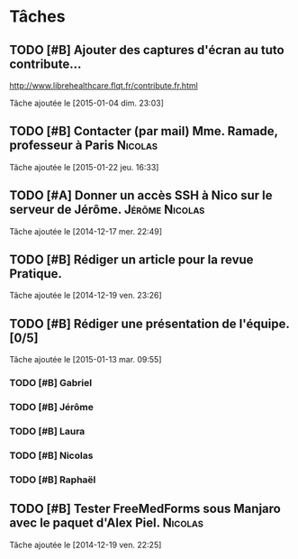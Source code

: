 * Tâches
** TODO [#B] Ajouter des captures d'écran au tuto contribute…
http://www.librehealthcare.flqt.fr/contribute.fr.html

  Tâche ajoutée le [2015-01-04 dim. 23:03]
** TODO [#B] Contacter (par mail) Mme. Ramade, professeur à Paris   :Nicolas:
  Tâche ajoutée le [2015-01-22 jeu. 16:33]
** TODO [#A] Donner un accès SSH à Nico sur le serveur de Jérôme. :Jérôme:Nicolas:
  Tâche ajoutée le [2014-12-17 mer. 22:49]
** TODO [#B] Rédiger un article pour la revue Pratique.
  Tâche ajoutée le [2014-12-19 ven. 23:26]
** TODO [#B] Rédiger une présentation de l'équipe. [0/5]
  Tâche ajoutée le [2015-01-13 mar. 09:55]

*** TODO [#B] Gabriel
*** TODO [#B] Jérôme
*** TODO [#B] Laura
*** TODO [#B] Nicolas
*** TODO [#B] Raphaël
** TODO [#B] Tester FreeMedForms sous Manjaro avec le paquet d'Alex Piel. :Nicolas:
  Tâche ajoutée le [2014-12-19 ven. 22:25]
